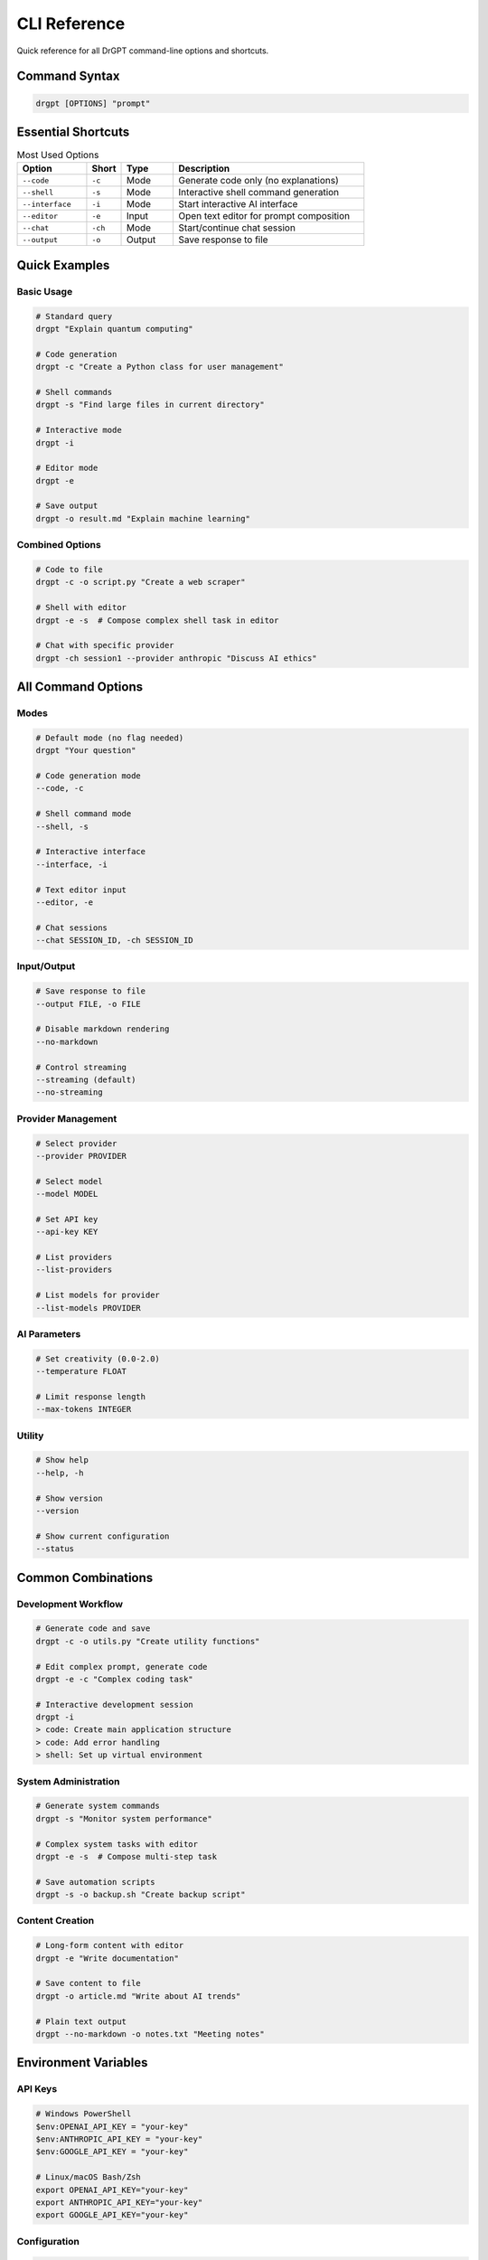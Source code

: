 CLI Reference
=============

Quick reference for all DrGPT command-line options and shortcuts.

Command Syntax
--------------

.. code-block:: bash

   drgpt [OPTIONS] "prompt"

Essential Shortcuts
-------------------

.. list-table:: Most Used Options
   :widths: 20 10 15 55
   :header-rows: 1

   * - Option
     - Short
     - Type
     - Description
   * - ``--code``
     - ``-c``
     - Mode
     - Generate code only (no explanations)
   * - ``--shell``
     - ``-s``
     - Mode
     - Interactive shell command generation
   * - ``--interface``
     - ``-i``
     - Mode
     - Start interactive AI interface
   * - ``--editor``
     - ``-e``
     - Input
     - Open text editor for prompt composition
   * - ``--chat``
     - ``-ch``
     - Mode
     - Start/continue chat session
   * - ``--output``
     - ``-o``
     - Output
     - Save response to file

Quick Examples
--------------

Basic Usage
~~~~~~~~~~~

.. code-block:: bash

   # Standard query
   drgpt "Explain quantum computing"
   
   # Code generation
   drgpt -c "Create a Python class for user management"
   
   # Shell commands
   drgpt -s "Find large files in current directory"
   
   # Interactive mode
   drgpt -i
   
   # Editor mode
   drgpt -e
   
   # Save output
   drgpt -o result.md "Explain machine learning"

Combined Options
~~~~~~~~~~~~~~~~

.. code-block:: bash

   # Code to file
   drgpt -c -o script.py "Create a web scraper"
   
   # Shell with editor
   drgpt -e -s  # Compose complex shell task in editor
   
   # Chat with specific provider
   drgpt -ch session1 --provider anthropic "Discuss AI ethics"

All Command Options
-------------------

Modes
~~~~~

.. code-block:: bash

   # Default mode (no flag needed)
   drgpt "Your question"
   
   # Code generation mode
   --code, -c
   
   # Shell command mode  
   --shell, -s
   
   # Interactive interface
   --interface, -i
   
   # Text editor input
   --editor, -e
   
   # Chat sessions
   --chat SESSION_ID, -ch SESSION_ID

Input/Output
~~~~~~~~~~~~

.. code-block:: bash

   # Save response to file
   --output FILE, -o FILE
   
   # Disable markdown rendering
   --no-markdown
   
   # Control streaming
   --streaming (default)
   --no-streaming

Provider Management
~~~~~~~~~~~~~~~~~~~

.. code-block:: bash

   # Select provider
   --provider PROVIDER
   
   # Select model
   --model MODEL
   
   # Set API key
   --api-key KEY
   
   # List providers
   --list-providers
   
   # List models for provider
   --list-models PROVIDER

AI Parameters
~~~~~~~~~~~~~

.. code-block:: bash

   # Set creativity (0.0-2.0)
   --temperature FLOAT
   
   # Limit response length
   --max-tokens INTEGER

Utility
~~~~~~~

.. code-block:: bash

   # Show help
   --help, -h
   
   # Show version
   --version
   
   # Show current configuration
   --status

Common Combinations
-------------------

Development Workflow
~~~~~~~~~~~~~~~~~~~~

.. code-block:: bash

   # Generate code and save
   drgpt -c -o utils.py "Create utility functions"
   
   # Edit complex prompt, generate code
   drgpt -e -c "Complex coding task"
   
   # Interactive development session
   drgpt -i
   > code: Create main application structure
   > code: Add error handling
   > shell: Set up virtual environment

System Administration
~~~~~~~~~~~~~~~~~~~~~

.. code-block:: bash

   # Generate system commands
   drgpt -s "Monitor system performance"
   
   # Complex system tasks with editor
   drgpt -e -s  # Compose multi-step task
   
   # Save automation scripts
   drgpt -s -o backup.sh "Create backup script"

Content Creation
~~~~~~~~~~~~~~~~

.. code-block:: bash

   # Long-form content with editor
   drgpt -e "Write documentation"
   
   # Save content to file
   drgpt -o article.md "Write about AI trends"
   
   # Plain text output
   drgpt --no-markdown -o notes.txt "Meeting notes"

Environment Variables
---------------------

API Keys
~~~~~~~~

.. code-block:: bash

   # Windows PowerShell
   $env:OPENAI_API_KEY = "your-key"
   $env:ANTHROPIC_API_KEY = "your-key"
   $env:GOOGLE_API_KEY = "your-key"
   
   # Linux/macOS Bash/Zsh
   export OPENAI_API_KEY="your-key"
   export ANTHROPIC_API_KEY="your-key"
   export GOOGLE_API_KEY="your-key"

Configuration
~~~~~~~~~~~~~

.. code-block:: bash

   # Default provider
   export DRGPT_DEFAULT_PROVIDER="openai"
   export DRGPT_DEFAULT_MODEL="gpt-4"
   
   # Editor preference
   export EDITOR="code"
   export VISUAL="code --wait"

Exit Codes
----------

.. list-table:: Exit Status Codes
   :widths: 20 80
   :header-rows: 1

   * - Code
     - Meaning
   * - 0
     - Success
   * - 1
     - General error (invalid arguments, API error)
   * - 2
     - Invalid configuration
   * - 130
     - Interrupted by user (Ctrl+C)

Shell Integration
-----------------

Bash/Zsh Aliases
~~~~~~~~~~~~~~~~

Add to your ``.bashrc`` or ``.zshrc``:

.. code-block:: bash

   # Common shortcuts
   alias ask="drgpt"
   alias code="drgpt -c"
   alias cmd="drgpt -s"
   alias ai="drgpt -i"
   
   # Save to files
   alias gencode="drgpt -c -o"
   alias gencmd="drgpt -s -o"

PowerShell Aliases
~~~~~~~~~~~~~~~~~~

Add to your PowerShell profile:

.. code-block:: powershell

   # Common shortcuts
   Set-Alias ask drgpt
   Set-Alias ai drgpt
   
   # Functions for complex aliases
   function code { drgpt -c $args }
   function cmd { drgpt -s $args }
   function aichat { drgpt -i }

File Extensions
---------------

Recommended file extensions when saving output:

.. code-block:: bash

   # Code files
   drgpt -c -o script.py "Python code"
   drgpt -c -o component.jsx "React component"
   drgpt -c -o styles.css "CSS styling"
   drgpt -c -o query.sql "Database query"
   
   # Shell scripts
   drgpt -s -o backup.sh "Backup script"
   drgpt -s -o deploy.ps1 "PowerShell deployment"
   
   # Documentation
   drgpt -o README.md "Project documentation"
   drgpt -o notes.txt "Plain text notes"
   drgpt --no-markdown -o data.csv "CSV data"

Performance Notes
-----------------

Response Speed
~~~~~~~~~~~~~~

.. code-block:: bash

   # Faster for simple tasks
   --model gpt-3.5-turbo
   
   # Better for complex tasks
   --model gpt-4
   
   # Immediate output (no streaming)
   --no-streaming

Resource Usage
~~~~~~~~~~~~~~

.. code-block:: bash

   # Limit response length
   --max-tokens 500
   
   # More focused responses
   --temperature 0.1
   
   # More creative responses
   --temperature 0.8
